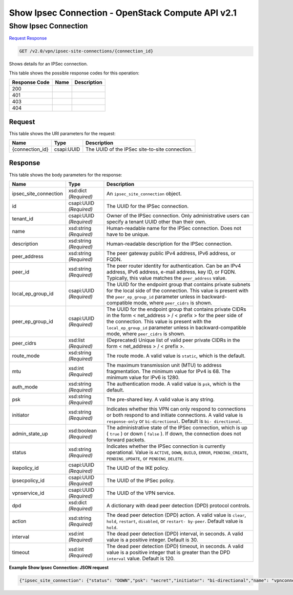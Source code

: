 =============================================================================
Show Ipsec Connection -  OpenStack Compute API v2.1
=============================================================================

Show Ipsec Connection
~~~~~~~~~~~~~~~~~~~~~~~~~

`Request <GET_show_ipsec_connection_v2.0_vpn_ipsec-site-connections_connection_id_.rst#request>`__
`Response <GET_show_ipsec_connection_v2.0_vpn_ipsec-site-connections_connection_id_.rst#response>`__

.. code-block:: javascript

    GET /v2.0/vpn/ipsec-site-connections/{connection_id}

Shows details for an IPSec connection.



This table shows the possible response codes for this operation:


+--------------------------+-------------------------+-------------------------+
|Response Code             |Name                     |Description              |
+==========================+=========================+=========================+
|200                       |                         |                         |
+--------------------------+-------------------------+-------------------------+
|401                       |                         |                         |
+--------------------------+-------------------------+-------------------------+
|403                       |                         |                         |
+--------------------------+-------------------------+-------------------------+
|404                       |                         |                         |
+--------------------------+-------------------------+-------------------------+


Request
^^^^^^^^^^^^^^^^^

This table shows the URI parameters for the request:

+--------------------------+-------------------------+-------------------------+
|Name                      |Type                     |Description              |
+==========================+=========================+=========================+
|{connection_id}           |csapi:UUID               |The UUID of the IPSec    |
|                          |                         |site-to-site connection. |
+--------------------------+-------------------------+-------------------------+








Response
^^^^^^^^^^^^^^^^^^


This table shows the body parameters for the response:

+-------------------------+------------------------+---------------------------+
|Name                     |Type                    |Description                |
+=========================+========================+===========================+
|ipsec_site_connection    |xsd:dict *(Required)*   |An                         |
|                         |                        |``ipsec_site_connection``  |
|                         |                        |object.                    |
+-------------------------+------------------------+---------------------------+
|id                       |csapi:UUID *(Required)* |The UUID for the IPSec     |
|                         |                        |connection.                |
+-------------------------+------------------------+---------------------------+
|tenant_id                |csapi:UUID *(Required)* |Owner of the IPSec         |
|                         |                        |connection. Only           |
|                         |                        |administrative users can   |
|                         |                        |specify a tenant UUID      |
|                         |                        |other than their own.      |
+-------------------------+------------------------+---------------------------+
|name                     |xsd:string *(Required)* |Human-readable name for    |
|                         |                        |the IPSec connection. Does |
|                         |                        |not have to be unique.     |
+-------------------------+------------------------+---------------------------+
|description              |xsd:string *(Required)* |Human-readable description |
|                         |                        |for the IPSec connection.  |
+-------------------------+------------------------+---------------------------+
|peer_address             |xsd:string *(Required)* |The peer gateway public    |
|                         |                        |IPv4 address, IPv6         |
|                         |                        |address, or FQDN.          |
+-------------------------+------------------------+---------------------------+
|peer_id                  |xsd:string *(Required)* |The peer router identity   |
|                         |                        |for authentication. Can be |
|                         |                        |an IPv4 address, IPv6      |
|                         |                        |address, e-mail address,   |
|                         |                        |key ID, or FQDN.           |
|                         |                        |Typically, this value      |
|                         |                        |matches the                |
|                         |                        |``peer_address`` value.    |
+-------------------------+------------------------+---------------------------+
|local_ep_group_id        |csapi:UUID *(Required)* |The UUID for the endpoint  |
|                         |                        |group that contains        |
|                         |                        |private subnets for the    |
|                         |                        |local side of the          |
|                         |                        |connection. This value is  |
|                         |                        |present with the           |
|                         |                        |``peer_ep_group_id``       |
|                         |                        |parameter unless in        |
|                         |                        |backward-compatible mode,  |
|                         |                        |where ``peer_cidrs`` is    |
|                         |                        |shown.                     |
+-------------------------+------------------------+---------------------------+
|peer_ep_group_id         |csapi:UUID *(Required)* |The UUID for the endpoint  |
|                         |                        |group that contains        |
|                         |                        |private CIDRs in the form  |
|                         |                        |< net_address > / < prefix |
|                         |                        |> for the peer side of the |
|                         |                        |connection. This value is  |
|                         |                        |present with the           |
|                         |                        |``local_ep_group_id``      |
|                         |                        |parameter unless in        |
|                         |                        |backward-compatible mode,  |
|                         |                        |where ``peer_cidrs`` is    |
|                         |                        |shown.                     |
+-------------------------+------------------------+---------------------------+
|peer_cidrs               |xsd:list *(Required)*   |(Deprecated) Unique list   |
|                         |                        |of valid peer private      |
|                         |                        |CIDRs in the form <        |
|                         |                        |net_address > / < prefix >.|
+-------------------------+------------------------+---------------------------+
|route_mode               |xsd:string *(Required)* |The route mode. A valid    |
|                         |                        |value is ``static``, which |
|                         |                        |is the default.            |
+-------------------------+------------------------+---------------------------+
|mtu                      |xsd:int *(Required)*    |The maximum transmission   |
|                         |                        |unit (MTU) to address      |
|                         |                        |fragmentation. The minimum |
|                         |                        |value for IPv4 is 68. The  |
|                         |                        |minimum value for IPv6 is  |
|                         |                        |1280.                      |
+-------------------------+------------------------+---------------------------+
|auth_mode                |xsd:string *(Required)* |The authentication mode. A |
|                         |                        |valid value is ``psk``,    |
|                         |                        |which is the default.      |
+-------------------------+------------------------+---------------------------+
|psk                      |xsd:string *(Required)* |The pre-shared key. A      |
|                         |                        |valid value is any string. |
+-------------------------+------------------------+---------------------------+
|initiator                |xsd:string *(Required)* |Indicates whether this VPN |
|                         |                        |can only respond to        |
|                         |                        |connections or both        |
|                         |                        |respond to and initiate    |
|                         |                        |connections. A valid value |
|                         |                        |is ``response-only`` or    |
|                         |                        |``bi-directional``.        |
|                         |                        |Default is ``bi-           |
|                         |                        |directional``.             |
+-------------------------+------------------------+---------------------------+
|admin_state_up           |xsd:boolean *(Required)*|The administrative state   |
|                         |                        |of the IPSec connection,   |
|                         |                        |which is up ( ``true`` )   |
|                         |                        |or down ( ``false`` ). If  |
|                         |                        |down, the connection does  |
|                         |                        |not forward packets.       |
+-------------------------+------------------------+---------------------------+
|status                   |xsd:string *(Required)* |Indicates whether the      |
|                         |                        |IPSec connection is        |
|                         |                        |currently operational.     |
|                         |                        |Value is ``ACTIVE``,       |
|                         |                        |``DOWN``, ``BUILD``,       |
|                         |                        |``ERROR``,                 |
|                         |                        |``PENDING_CREATE``,        |
|                         |                        |``PENDING_UPDATE``, or     |
|                         |                        |``PENDING_DELETE``.        |
+-------------------------+------------------------+---------------------------+
|ikepolicy_id             |csapi:UUID *(Required)* |The UUID of the IKE policy.|
+-------------------------+------------------------+---------------------------+
|ipsecpolicy_id           |csapi:UUID *(Required)* |The UUID of the IPSec      |
|                         |                        |policy.                    |
+-------------------------+------------------------+---------------------------+
|vpnservice_id            |csapi:UUID *(Required)* |The UUID of the VPN        |
|                         |                        |service.                   |
+-------------------------+------------------------+---------------------------+
|dpd                      |xsd:dict *(Required)*   |A dictionary with dead     |
|                         |                        |peer detection (DPD)       |
|                         |                        |protocol controls.         |
+-------------------------+------------------------+---------------------------+
|action                   |xsd:string *(Required)* |The dead peer detection    |
|                         |                        |(DPD) action. A valid      |
|                         |                        |value is ``clear``,        |
|                         |                        |``hold``, ``restart``,     |
|                         |                        |``disabled``, or ``restart-|
|                         |                        |by-peer``. Default value   |
|                         |                        |is ``hold``.               |
+-------------------------+------------------------+---------------------------+
|interval                 |xsd:int *(Required)*    |The dead peer detection    |
|                         |                        |(DPD) interval, in         |
|                         |                        |seconds. A valid value is  |
|                         |                        |a positive integer.        |
|                         |                        |Default is 30.             |
+-------------------------+------------------------+---------------------------+
|timeout                  |xsd:int *(Required)*    |The dead peer detection    |
|                         |                        |(DPD) timeout, in seconds. |
|                         |                        |A valid value is a         |
|                         |                        |positive integer that is   |
|                         |                        |greater than the DPD       |
|                         |                        |``interval`` value.        |
|                         |                        |Default is 120.            |
+-------------------------+------------------------+---------------------------+





**Example Show Ipsec Connection: JSON request**


.. code::

    {"ipsec_site_connection": {"status": "DOWN","psk": "secret","initiator": "bi-directional","name": "vpnconnection1","admin_state_up": true,"tenant_id": "10039663455a446d8ba2cbb058b0f578","auth_mode": "psk","peer_cidrs": [],"mtu": 1500,"peer_ep_group_id": "9ad5a7e0-6dac-41b4-b20d-a7b8645fddf1","ikepolicy_id": "9b00d6b0-6c93-4ca5-9747-b8ade7bb514f","vpnservice_id": "5c561d9d-eaea-45f6-ae3e-08d1a7080828","dpd": {"action": "hold","interval": 30,"timeout": 120},"route_mode": "static","ipsecpolicy_id": "e6e23d0c-9519-4d52-8ea4-5b1f96d857b1","local_ep_group_id": "3e1815dd-e212-43d0-8f13-b494fa553e68","peer_address": "172.24.4.226","peer_id": "172.24.4.226","id": "851f280f-5639-4ea3-81aa-e298525ab74b","description": ""}}

